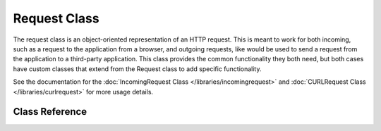 *************
Request Class
*************

The request class is an object-oriented representation of an HTTP request. This is meant to
work for both incoming, such as a request to the application from a browser, and outgoing requests,
like would be used to send a request from the application to a third-party application. This class
provides the common functionality they both need, but both cases have custom classes that extend
from the Request class to add specific functionality.

See the documentation for the :doc:`IncomingRequest Class </libraries/incomingrequest>` and
:doc:`CURLRequest Class </libraries/curlrequest>` for more usage details.

===============
Class Reference
===============

.. php:class:: CodeIgniter\\HTTP\\IncomingRequest

	.. php:method:: getIPAddress()

		:returns: The user's IP Address, if it can be detected, or null. If the IP address
					is not a valid IP addresss, then will return 0.0.0.0
		:rtype: string

		Returns the IP address for the current user. If the IP address is not valid, the method
		will return '0.0.0.0'::

			echo $request->getIPAddress();

		.. important:: This method takes into account the ``App->proxy_ips`` setting and will
			return the reported HTTP_X_FORWARDED_FOR, HTTP_CLIENT_IP, HTTP_X_CLIENT_IP, or
			HTTP_X_CLUSTER_CLIENT_IP address for the allowed IP address.

	.. php:method:: validIP($ip[, $which = ''])

		:param	string	$ip: IP address
		:param	string	$which: IP protocol ('ipv4' or 'ipv6')
		:returns:	true if the address is valid, false if not
		:rtype:	bool

		Takes an IP address as input and returns true or false (boolean) depending
		on whether it is valid or not.

		.. note:: The $request->getIPAddress() method above automatically validates the IP address.

                ::

			if ( ! $request->validIP($ip))
			{
                            echo 'Not Valid';
			}
			else
			{
                            echo 'Valid';
			}

		Accepts an optional second string parameter of 'ipv4' or 'ipv6' to specify
		an IP format. The default checks for both formats.


	.. php:method:: method([$upper = FALSE])

		:param	bool	$upper: Whether to return the request method name in upper or lower case
		:returns:	HTTP request method
		:rtype:	string

		Returns the ``$_SERVER['REQUEST_METHOD']``, with the option to set it
		in uppercase or lowercase.
		::

			echo $request->method(TRUE); // Outputs: POST
			echo $request->method(FALSE); // Outputs: post
			echo $request->method(); // Outputs: post

	.. php:method:: getServer($index[, $filter = NULL])

		:param	mixed	$index: Value name
		:param  int     $filter: The type of filter to apply. A list of filters can be found `here <http://php.net/manual/en/filter.filters.php>`_.
		:returns:	$_SERVER item value if found, NULL if not
		:rtype:	mixed

		This method is identical to the ``post()``, ``get()`` and ``cookie()`` methods from the
		:doc:`IncomingRequest Class </libraries/incomingrequest>`, only it fetches getServer data (``$_SERVER``)::

			$request->getServer('some_data');

		To return an array of multiple ``$_SERVER`` values, pass all the required keys
		as an array.
		::

			$require->getServer(array('SERVER_PROTOCOL', 'REQUEST_URI'));
